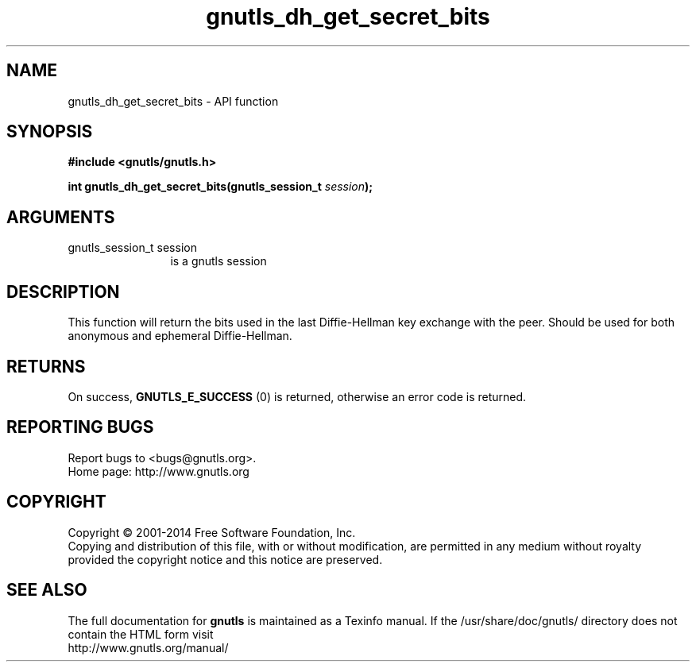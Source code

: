 .\" DO NOT MODIFY THIS FILE!  It was generated by gdoc.
.TH "gnutls_dh_get_secret_bits" 3 "3.2.8" "gnutls" "gnutls"
.SH NAME
gnutls_dh_get_secret_bits \- API function
.SH SYNOPSIS
.B #include <gnutls/gnutls.h>
.sp
.BI "int gnutls_dh_get_secret_bits(gnutls_session_t " session ");"
.SH ARGUMENTS
.IP "gnutls_session_t session" 12
is a gnutls session
.SH "DESCRIPTION"
This function will return the bits used in the last Diffie\-Hellman
key exchange with the peer.  Should be used for both anonymous and
ephemeral Diffie\-Hellman.
.SH "RETURNS"
On success, \fBGNUTLS_E_SUCCESS\fP (0) is returned, otherwise
an error code is returned.
.SH "REPORTING BUGS"
Report bugs to <bugs@gnutls.org>.
.br
Home page: http://www.gnutls.org

.SH COPYRIGHT
Copyright \(co 2001-2014 Free Software Foundation, Inc.
.br
Copying and distribution of this file, with or without modification,
are permitted in any medium without royalty provided the copyright
notice and this notice are preserved.
.SH "SEE ALSO"
The full documentation for
.B gnutls
is maintained as a Texinfo manual.
If the /usr/share/doc/gnutls/
directory does not contain the HTML form visit
.B
.IP http://www.gnutls.org/manual/
.PP
